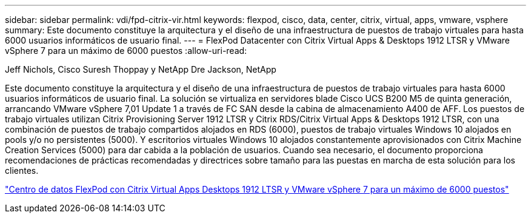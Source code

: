 ---
sidebar: sidebar 
permalink: vdi/fpd-citrix-vir.html 
keywords: flexpod, cisco, data, center, citrix, virtual, apps, vmware, vsphere 
summary: Este documento constituye la arquitectura y el diseño de una infraestructura de puestos de trabajo virtuales para hasta 6000 usuarios informáticos de usuario final. 
---
= FlexPod Datacenter con Citrix Virtual Apps & Desktops 1912 LTSR y VMware vSphere 7 para un máximo de 6000 puestos
:allow-uri-read: 


Jeff Nichols, Cisco Suresh Thoppay y NetApp Dre Jackson, NetApp

Este documento constituye la arquitectura y el diseño de una infraestructura de puestos de trabajo virtuales para hasta 6000 usuarios informáticos de usuario final. La solución se virtualiza en servidores blade Cisco UCS B200 M5 de quinta generación, arrancando VMware vSphere 7,01 Update 1 a través de FC SAN desde la cabina de almacenamiento A400 de AFF. Los puestos de trabajo virtuales utilizan Citrix Provisioning Server 1912 LTSR y Citrix RDS/Citrix Virtual Apps & Desktops 1912 LTSR, con una combinación de puestos de trabajo compartidos alojados en RDS (6000), puestos de trabajo virtuales Windows 10 alojados en pools y/o no persistentes (5000). Y escritorios virtuales Windows 10 alojados constantemente aprovisionados con Citrix Machine Creation Services (5000) para dar cabida a la población de usuarios. Cuando sea necesario, el documento proporciona recomendaciones de prácticas recomendadas y directrices sobre tamaño para las puestas en marcha de esta solución para los clientes.

link:https://www.cisco.com/c/en/us/td/docs/unified_computing/ucs/UCS_CVDs/cisco_ucs_ctx1912esxi7u1_flexpodV2.html["Centro de datos FlexPod con Citrix Virtual Apps  Desktops 1912 LTSR y VMware vSphere 7 para un máximo de 6000 puestos"^]
